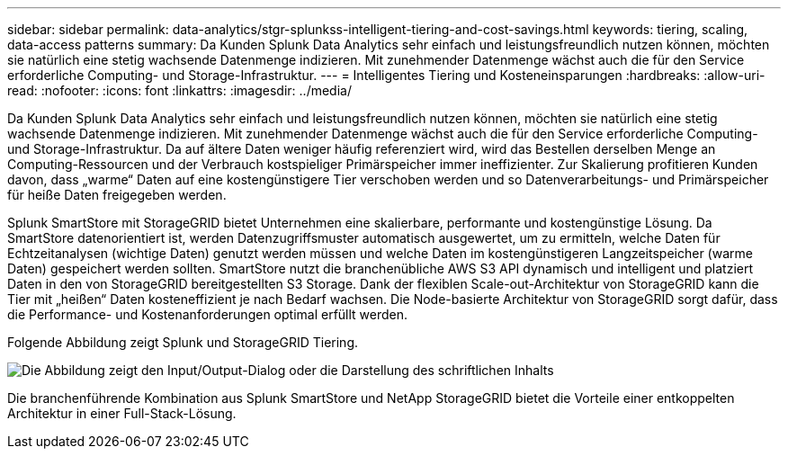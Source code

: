 ---
sidebar: sidebar 
permalink: data-analytics/stgr-splunkss-intelligent-tiering-and-cost-savings.html 
keywords: tiering, scaling, data-access patterns 
summary: Da Kunden Splunk Data Analytics sehr einfach und leistungsfreundlich nutzen können, möchten sie natürlich eine stetig wachsende Datenmenge indizieren. Mit zunehmender Datenmenge wächst auch die für den Service erforderliche Computing- und Storage-Infrastruktur. 
---
= Intelligentes Tiering und Kosteneinsparungen
:hardbreaks:
:allow-uri-read: 
:nofooter: 
:icons: font
:linkattrs: 
:imagesdir: ../media/


[role="lead"]
Da Kunden Splunk Data Analytics sehr einfach und leistungsfreundlich nutzen können, möchten sie natürlich eine stetig wachsende Datenmenge indizieren. Mit zunehmender Datenmenge wächst auch die für den Service erforderliche Computing- und Storage-Infrastruktur. Da auf ältere Daten weniger häufig referenziert wird, wird das Bestellen derselben Menge an Computing-Ressourcen und der Verbrauch kostspieliger Primärspeicher immer ineffizienter. Zur Skalierung profitieren Kunden davon, dass „warme“ Daten auf eine kostengünstigere Tier verschoben werden und so Datenverarbeitungs- und Primärspeicher für heiße Daten freigegeben werden.

Splunk SmartStore mit StorageGRID bietet Unternehmen eine skalierbare, performante und kostengünstige Lösung. Da SmartStore datenorientiert ist, werden Datenzugriffsmuster automatisch ausgewertet, um zu ermitteln, welche Daten für Echtzeitanalysen (wichtige Daten) genutzt werden müssen und welche Daten im kostengünstigeren Langzeitspeicher (warme Daten) gespeichert werden sollten. SmartStore nutzt die branchenübliche AWS S3 API dynamisch und intelligent und platziert Daten in den von StorageGRID bereitgestellten S3 Storage. Dank der flexiblen Scale-out-Architektur von StorageGRID kann die Tier mit „heißen“ Daten kosteneffizient je nach Bedarf wachsen. Die Node-basierte Architektur von StorageGRID sorgt dafür, dass die Performance- und Kostenanforderungen optimal erfüllt werden.

Folgende Abbildung zeigt Splunk und StorageGRID Tiering.

image:stgr-splunkss-image2.png["Die Abbildung zeigt den Input/Output-Dialog oder die Darstellung des schriftlichen Inhalts"]

Die branchenführende Kombination aus Splunk SmartStore und NetApp StorageGRID bietet die Vorteile einer entkoppelten Architektur in einer Full-Stack-Lösung.

